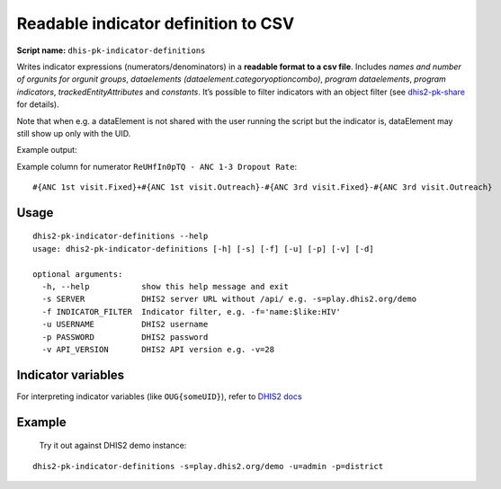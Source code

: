 Readable indicator definition to CSV
------------------------------------

**Script name:** ``dhis-pk-indicator-definitions``

Writes indicator expressions (numerators/denominators) in a **readable
format to a csv file**. Includes *names and number of orgunits for
orgunit groups*, *dataelements (dataelement.categoryoptioncombo)*,
*program dataelements*, *program indicators*, *trackedEntityAttributes*
and *constants*. It’s possible to filter indicators with an object
filter (see
`dhis2-pk-share <https://dhis2-pk.readthedocs.io/en/latest/share.html>`__
for details).

Note that when e.g. a dataElement is not shared with the
user running the script but the indicator is, dataElement may still show
up only with the UID.

Example output: |ind-definitions|

Example column for numerator ``ReUHfIn0pTQ - ANC 1-3 Dropout Rate``:

::

   #{ANC 1st visit.Fixed}+#{ANC 1st visit.Outreach}-#{ANC 3rd visit.Fixed}-#{ANC 3rd visit.Outreach}

.. _usage-2:

Usage
^^^^^

::

   dhis2-pk-indicator-definitions --help
   usage: dhis2-pk-indicator-definitions [-h] [-s] [-f] [-u] [-p] [-v] [-d]

   optional arguments:
     -h, --help           show this help message and exit
     -s SERVER            DHIS2 server URL without /api/ e.g. -s=play.dhis2.org/demo
     -f INDICATOR_FILTER  Indicator filter, e.g. -f='name:$like:HIV'
     -u USERNAME          DHIS2 username
     -p PASSWORD          DHIS2 password
     -v API_VERSION       DHIS2 API version e.g. -v=28

Indicator variables
^^^^^^^^^^^^^^^^^^^^

For interpreting indicator variables (like ``OUG{someUID}``), refer to
`DHIS2
docs <https://docs.dhis2.org/master/en/developer/html/dhis2_developer_manual_full.html#d9584e5669>`__

Example
^^^^^^^^

 Try it out against DHIS2 demo instance:

::

   dhis2-pk-indicator-definitions -s=play.dhis2.org/demo -u=admin -p=district

.. |ind-definitions| image:: https://i.imgur.com/LFAlFpY.png
